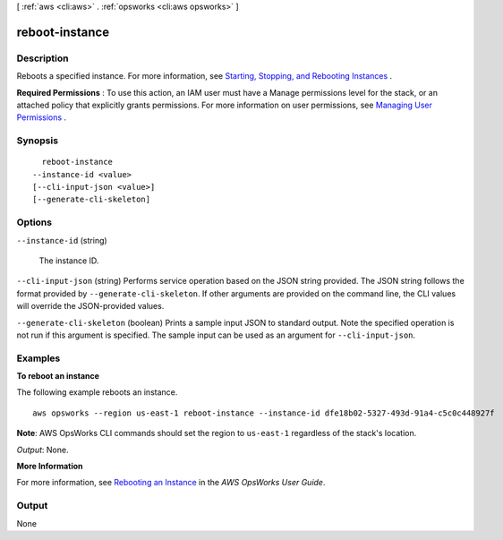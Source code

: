 [ :ref:`aws <cli:aws>` . :ref:`opsworks <cli:aws opsworks>` ]

.. _cli:aws opsworks reboot-instance:


***************
reboot-instance
***************



===========
Description
===========



Reboots a specified instance. For more information, see `Starting, Stopping, and Rebooting Instances`_ .

 

**Required Permissions** : To use this action, an IAM user must have a Manage permissions level for the stack, or an attached policy that explicitly grants permissions. For more information on user permissions, see `Managing User Permissions`_ .



========
Synopsis
========

::

    reboot-instance
  --instance-id <value>
  [--cli-input-json <value>]
  [--generate-cli-skeleton]




=======
Options
=======

``--instance-id`` (string)


  The instance ID.

  

``--cli-input-json`` (string)
Performs service operation based on the JSON string provided. The JSON string follows the format provided by ``--generate-cli-skeleton``. If other arguments are provided on the command line, the CLI values will override the JSON-provided values.

``--generate-cli-skeleton`` (boolean)
Prints a sample input JSON to standard output. Note the specified operation is not run if this argument is specified. The sample input can be used as an argument for ``--cli-input-json``.



========
Examples
========

**To reboot an instance**

The following example reboots an instance. ::

  aws opsworks --region us-east-1 reboot-instance --instance-id dfe18b02-5327-493d-91a4-c5c0c448927f

**Note**: AWS OpsWorks CLI commands should set the region to ``us-east-1`` regardless of the stack's location.

*Output*: None.

**More Information**

For more information, see `Rebooting an Instance`_ in the *AWS OpsWorks User Guide*.

.. _`Rebooting an Instance`: http://docs.aws.amazon.com/opsworks/latest/userguide/workinginstances-starting.html#workinginstances-starting-reboot



======
Output
======

None

.. _Managing User Permissions: http://docs.aws.amazon.com/opsworks/latest/userguide/opsworks-security-users.html
.. _Starting, Stopping, and Rebooting Instances: http://docs.aws.amazon.com/opsworks/latest/userguide/workinginstances-starting.html
